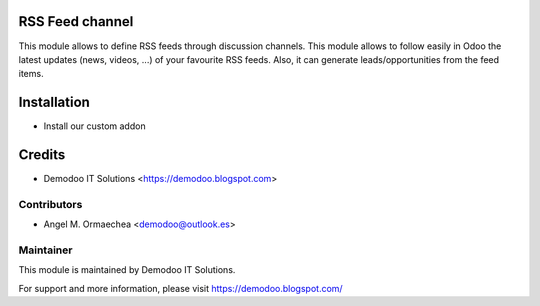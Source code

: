 .. image:: https://img.shields.io/badge/licence-AGPL--3-blue.svg
   :alt: License: AGPL-3

RSS Feed channel
================
This module allows to define RSS feeds through discussion channels. This module allows to follow easily in Odoo
the latest updates (news, videos, ...) of your favourite RSS feeds. Also, it can generate leads/opportunities
from the feed items.

Installation
============
- Install our custom addon

Credits
=======
* Demodoo IT Solutions <https://demodoo.blogspot.com>

Contributors
------------
* Angel M. Ormaechea <demodoo@outlook.es>

Maintainer
----------
.. image:: /rss_feed_channel/static/src/img/demodoo-logo-small.png
   :alt: Demodoo IT Solutions
   :target: https://demodoo.blogspot.com/

This module is maintained by Demodoo IT Solutions.

For support and more information, please visit https://demodoo.blogspot.com/
